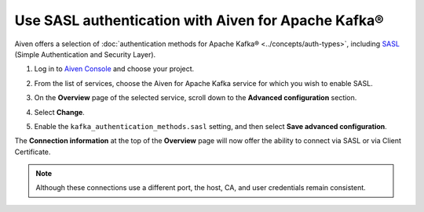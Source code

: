 Use SASL authentication with Aiven for Apache Kafka®
======================================================

Aiven offers a selection of :doc:`authentication methods for Apache Kafka® <../concepts/auth-types>`, including `SASL <https://en.wikipedia.org/wiki/Simple_Authentication_and_Security_Layer>`_ (Simple Authentication and Security Layer).

1. Log in to `Aiven Console <https://console.aiven.io/>`_ and choose your project. 
2. From the list of services, choose the Aiven for Apache Kafka service for which you wish to enable SASL.
3. On the **Overview** page of the selected service, scroll down to the **Advanced configuration** section. 
4. Select **Change**.
5. Enable the ``kafka_authentication_methods.sasl`` setting, and then select **Save advanced configuration**.

   .. image:: /images/products/kafka/enable-sasl.png
      :alt: Enable SASL authentication for Apache Kafka
      :width: 100%

The **Connection information** at the top of the **Overview** page will now offer the ability to connect via SASL or via Client Certificate.

.. image:: /images/products/kafka/sasl-connect.png
   :alt: Choose between SASL and certificate connection details

.. note:: 
   Although these connections use a different port, the host, CA, and user credentials remain consistent.
